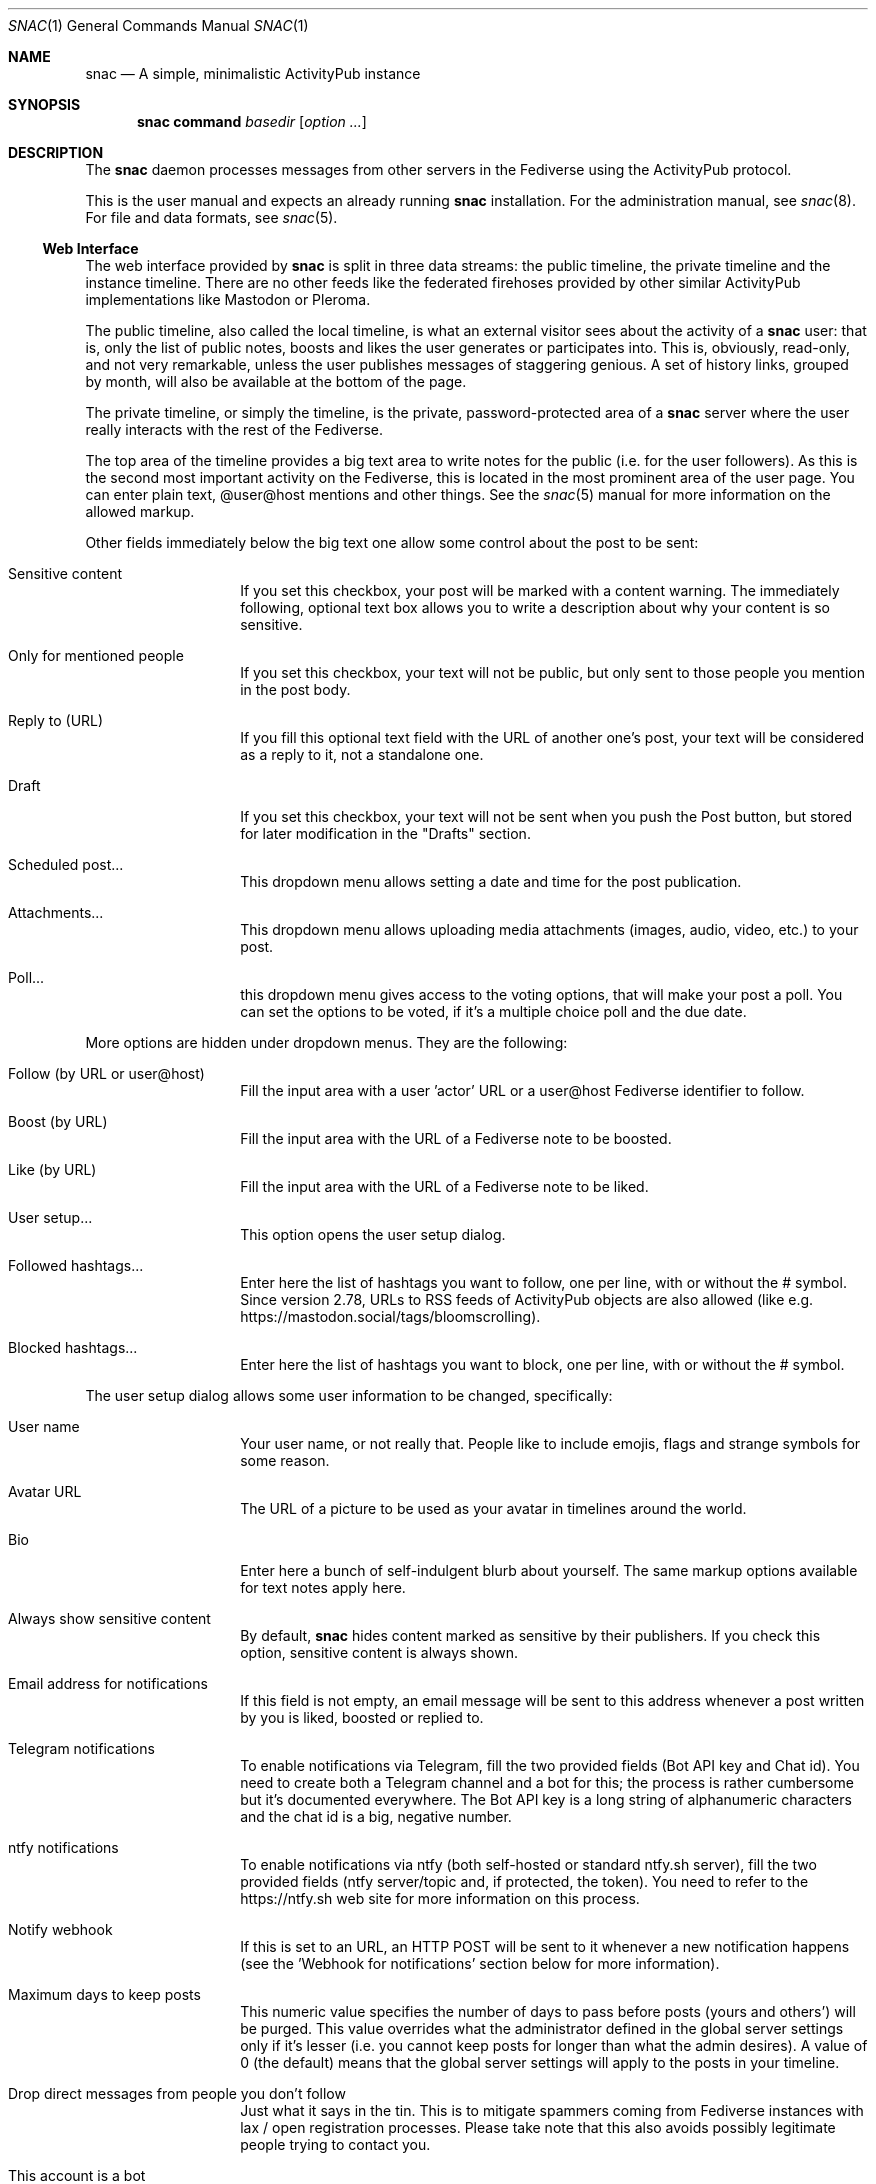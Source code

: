 .Dd $Mdocdate$
.Dt SNAC 1
.Os
.Sh NAME
.Nm snac
.Nd A simple, minimalistic ActivityPub instance
.Sh SYNOPSIS
.Nm
.Cm command
.Ar basedir
.Op Ar option ...
.Sh DESCRIPTION
The
.Nm
daemon processes messages from other servers in the Fediverse
using the ActivityPub protocol.
.Pp
This is the user manual and expects an already running
.Nm
installation. For the administration manual, see
.Xr snac 8 .
For file and data formats, see
.Xr snac 5 .
.Ss Web Interface
The web interface provided by
.Nm
is split in three data streams: the public timeline, the private
timeline and the instance timeline. There are no other feeds like
the federated firehoses provided by other similar ActivityPub
implementations like Mastodon or Pleroma.
.Pp
The public timeline, also called the local timeline, is what an
external visitor sees about the activity of a
.Nm
user: that is, only the list of public notes, boosts and likes
the user generates or participates into. This is, obviously,
read-only, and not very remarkable, unless the user publishes
messages of staggering genious. A set of history links, grouped
by month, will also be available at the bottom of the page.
.Pp
The private timeline, or simply the timeline, is the private,
password-protected area of a
.Nm
server where the user really interacts with the rest of the
Fediverse.
.Pp
The top area of the timeline provides a big text area to write
notes for the public (i.e. for the user followers). As this is
the second most important activity on the Fediverse, this is
located in the most prominent area of the user page. You can
enter plain text, @user@host mentions and other things. See the
.Xr snac 5
manual for more information on the allowed markup.
.Pp
Other fields immediately below the big text one allow some control
about the post to be sent:
.Bl -tag -offset indent
.It Sensitive content
If you set this checkbox, your post will be marked with a
content warning. The immediately following, optional text box
allows you to write a description about why your content is
so sensitive.
.It Only for mentioned people
If you set this checkbox, your text will not be public, but only
sent to those people you mention in the post body.
.It Reply to (URL)
If you fill this optional text field with the URL of another one's
post, your text will be considered as a reply to it, not a
standalone one.
.It Draft
If you set this checkbox, your text will not be sent when you
push the Post button, but stored for later modification in
the "Drafts" section.
.It Scheduled post...
This dropdown menu allows setting a date and time for the
post publication.
.It Attachments...
This dropdown menu allows uploading media attachments (images,
audio, video, etc.) to your post.
.It Poll...
this dropdown menu gives access to the voting options, that
will make your post a poll. You can set the options to be
voted, if it's a multiple choice poll and the due date.
.El
.Pp
More options are hidden under dropdown menus. They are the
following:
.Bl -tag -offset indent
.It Follow (by URL or user@host)
Fill the input area with a user 'actor' URL or a user@host
Fediverse identifier to follow.
.It Boost (by URL)
Fill the input area with the URL of a Fediverse note to be
boosted.
.It Like (by URL)
Fill the input area with the URL of a Fediverse note to be
liked.
.It User setup...
This option opens the user setup dialog.
.It Followed hashtags...
Enter here the list of hashtags you want to follow, one
per line, with or without the # symbol. Since version 2.78,
URLs to RSS feeds of ActivityPub objects are also allowed
(like e.g. https://mastodon.social/tags/bloomscrolling).
.It Blocked hashtags...
Enter here the list of hashtags you want to block, one
per line, with or without the # symbol.
.El
.Pp
The user setup dialog allows some user information to be
changed, specifically:
.Bl -tag -offset indent
.It User name
Your user name, or not really that. People like to include
emojis, flags and strange symbols for some reason.
.It Avatar URL
The URL of a picture to be used as your avatar in timelines
around the world.
.It Bio
Enter here a bunch of self-indulgent blurb about yourself.
The same markup options available for text notes apply here.
.It Always show sensitive content
By default,
.Nm
hides content marked as sensitive by their publishers.
If you check this option, sensitive content is always shown.
.It Email address for notifications
If this field is not empty, an email message will be sent
to this address whenever a post written by you is liked,
boosted or replied to.
.It Telegram notifications
To enable notifications via Telegram, fill the two provided
fields (Bot API key and Chat id). You need to create both
a Telegram channel and a bot for this; the process is rather
cumbersome but it's documented everywhere. The Bot API key
is a long string of alphanumeric characters and the chat id
is a big, negative number.
.It ntfy notifications
To enable notifications via ntfy (both self-hosted or
standard ntfy.sh server), fill the two provided
fields (ntfy server/topic and, if protected, the token).
You need to refer to the https://ntfy.sh web site for
more information on this process.
.It Notify webhook
If this is set to an URL, an HTTP POST will be sent to it
whenever a new notification happens (see the 'Webhook for
notifications' section below for more information).
.It Maximum days to keep posts
This numeric value specifies the number of days to pass before
posts (yours and others') will be purged. This value overrides
what the administrator defined in the global server settings
only if it's lesser (i.e. you cannot keep posts for longer
than what the admin desires). A value of 0 (the default) means
that the global server settings will apply to the posts in your
timeline.
.It Drop direct messages from people you don't follow
Just what it says in the tin. This is to mitigate spammers
coming from Fediverse instances with lax / open registration
processes. Please take note that this also avoids possibly
legitimate people trying to contact you.
.It This account is a bot
Set this checkbox if this account behaves like a bot (i.e.
posts are automatically generated).
.It Auto-boost all mentions to this account
If this toggle is set, all mentions to this account are boosted
to all followers. This can be used to create groups.
.It This account is private
If this toggle is set, posts are not published via the public
web interface, only via the ActivityPub protocol.
.It Collapse top threads by default
If this toggle is set, the private timeline will always show
conversations collapsed by default. This allows easier navigation
through long threads.
.It Follow requests must be approved
If this toggle is set, follow requests are not automatically
accepted, but notified and stored for later review. Pending
follow requests will be shown in the people page to be
approved or discarded.
.It Publish follower and following metrics
If this toggle is set, the number of followers and following
accounts are made public (this is only the number; the specific
lists of accounts are never published).
.It Web interface language
If the administrator has installed any language file, it
can be selected here.
.It Time zone
The time zone the user is on (default: UTC). Only
used for scheduled posts.
.It Password
Write the same string in these two fields to change your
password. Don't write anything if you don't want to do this.
.El
.Pp
The rest of the page contains your timeline in reverse
chronological order (i.e., newest interactions first).
.Nm
shows the conversations as nested trees, unlike other Fediverse
software; every time you contribute something to a conversation,
the full thread is bumped up, so new interactions are shown
always at the top of the page while the forgotten ones languish
at the bottom.
.Pp
Private notes (a.k.a. direct messages) are also shown in
the timeline as normal messages, but marked with a cute lock
to mark them as non-public. Replies to direct messages are
also private and cannot be liked nor boosted.
.Pp
For each entry in the timeline, a set of reasonable actions
in the form of buttons will be shown. These can be:
.Bl -tag -offset indent
.It Reply
Unveils a text area to write your intelligent and acute comment
to an uninformed fellow. This note is sent to the original
author as well as to your followers. The note can include
mentions in the @user@format; these people will also become
recipients of the message. If you reply to a boost or like,
you are really replying to the note, not to the admirer of it.
.It Like
Click this if you admire this post. The poster and your
followers will be informed.
.It Boost
Click this if you want to propagate this post to all your
followers. The original author will also be informed.
.It Bookmark
Click this to bookmark a post.
.It Follow
Click here if you want to start receiving all the shenanigans
the original author of the post will write in the future.
.It Unfollow
Click here if you are fed up of this fellow's activities.
.It Delete
Click here to send this post to the bin. If it's an activity
written by you, the appropriate message is sent to the rest
of involved parts telling them that you no longer want your
thing in their servers (not all implementations really obey
this kind of requirements, though).
.It MUTE
This is the most important button in
.Nm
and the Fediverse in general. Click it if you don't want
to read crap from this user again in the foreseeable future.
.It Hide
If a conversation is getting long and annoying but not enough
to MUTE its author forever, click this button to avoid seeing
the post and its children anymore.
.It Edit
Posts written by you on 
.Nm
version 2.19 and later can be edited and resent to their
recipients.
.El
.Ss Command-line options
The command-line tool provide the following commands:
.Bl -tag -offset indent
.It Cm init Op basedir
Initializes the data storage. This is an interactive command; necessary
information will be prompted for. The
.Ar basedir
directory must not exist.
.It Cm upgrade Ar basedir
Upgrades the data storage after installing a new version.
Only necessary if
.Nm
complains and demands it.
.It Cm httpd Ar basedir
Starts the daemon.
.It Cm purge Ar basedir
Purges old data from the timeline of all users.
.It Cm adduser Ar basedir Op uid
Adds a new user to the server. This is an interactive command;
necessary information will be prompted for.
.It Cm deluser Ar basedir Ar uid
Deletes a user, unfollowing all accounts first.
.It Cm resetpwd Ar basedir Ar uid
Resets a user's password to a new, random one.
.It Cm queue Ar basedir Ar uid
Processes the output queue of the specified user, sending all
enqueued messages and re-enqueing the failing ones. This command
must not be executed if the server is running.
.It Cm follow Ar basedir Ar uid Ar actor
Sends a Follow message for the specified actor URL.
.It Cm request Ar basedir Ar uid Ar url
Requests an object and dumps it to stdout. This is a very low
level command that is not very useful to you.
.It Cm announce Ar basedir Ar uid Ar url
Announces (boosts) a post via its URL.
.It Cm note Ar basedir Ar uid Ar text Op file file ...
Enqueues a Create + Note message to all followers. If the
.Ar text
argument is -e, the external editor defined by the EDITOR
environment variable will be invoked to prepare a message; if
it's - (a lonely hyphen), the post content will be read from stdin.
The rest of command line arguments are treated as media files to be
attached to the post. The LANG environment variable (if defined) is used
as the post language.
.It Cm note_unlisted Ar basedir Ar uid Ar text Op file file ...
Like the previous one, but creates an "unlisted" (or "quiet public") post.
.It Cm note_mention Ar basedir Ar uid Ar text Op file file ...
Like the previous one, but creates a post only for accounts mentioned
in the post body.
.It Cm block Ar basedir Ar instance_url
Blocks a full instance, given its URL or domain name. All subsequent
incoming activities with identifiers from that instance will be immediately
blocked without further inspection.
.It Cm unblock Ar basedir Ar instance_url
Unblocks a previously blocked instance.
.It Cm verify_links Ar basedir Ar uid
Verifies all links or account handles stored as metadata for the given user.
This verification is done by downloading the link content and searching for
a link back to the
.Nm
user url that also contains a rel="me" attribute. These links are specially
marked as verified in the user's public timeline and also via the Mastodon API.
.It Cm export_csv Ar basedir Ar uid
Exports some account data as Mastodon-compatible CSV files. After executing
this command, the following files will be written to the
.Pa export/
subdirectory inside the user directory:
.Pa bookmarks.csv ,
.Pa blocked_accounts.csv ,
.Pa lists.csv , and
.Pa following_accounts.csv .
.It Cm alias Ar basedir Ar uid Ar "@account@remotehost"
Sets an account as an alias of this one. This is a necessary step to migrate
an account to a remote Mastodon instance (see
.Xr snac 8 ,
section 'Migrating from snac to Mastodon').
.It Cm migrate Ar basedir Ar uid
Starts a migration from this account to the one set as an alias (see
.Xr snac 8 ,
section 'Migrating from snac to Mastodon').
.It Cm import_csv Ar basedir Ar uid
Imports CSV data files from a Mastodon export. This command expects the
following files to be inside the
.Pa import/
subdirectory of a user's directory inside the server base directory:
.Pa bookmarks.csv ,
.Pa blocked_accounts.csv ,
.Pa lists.csv , and
.Pa following_accounts.csv .
.It Cm state Ar basedir
Dumps the current state of the server and its threads. For example:
.Bd -literal -offset indent
server: comam.es (snac/2.45-dev)
uptime: 0:03:09:52
job fifo size (cur): 45
job fifo size (peak): 1532
thread #0 state: input
thread #1 state: input
thread #2 state: waiting
thread #3 state: waiting
thread #4 state: output
thread #5 state: output
thread #6 state: output
thread #7 state: waiting
.Ed
.Pp
The job fifo size values show the current and peak sizes of the
in-memory job queue. The thread state can be: waiting (idle waiting
for a job to be assigned), input or output (processing I/O packets)
or stopped (not running, only to be seen while starting or stopping
the server).
.It Cm import_list Ar basedir Ar uid Ar file
Imports a Mastodon list in CSV format. The file must be stored inside the
.Pa import/
subdirectory of a user's directory inside the server base directory.
This option can be used to import "Mastodon Follow Packs".
.It Cm import_block_list Ar basedir Ar uid Ar file
Imports a Mastodon list of accounts to be blocked in CSV format. The
file must be stored inside the
.Pa import/
subdirectory of a user's directory inside the server base directory.
.It Cm lists Ar basedir Ar uid
Prints the name of the user created lists.
.It Cm list_members Ar basedir Ar uid Ar name
Prints the list of actors in the named list.
.It Cm list_create Ar basedir Ar uid Ar name
Creates a new list.
.It Cm list_remove Ar basedir Ar uid Ar name
Removes an existing list.
.It Cm list_add Ar basedir Ar uid Ar name Ar account
Adds an account (by its @name@host handle or actor URL) to a list.
.It Cm list_del Ar basedir Ar uid Ar name Ar actor_url
Deletes an actor (by its actor URL) from a list.
.El
.Ss Migrating an account to/from Mastodon
See 
.Xr snac 8
for details.
.Ss Using Mastodon-compatible apps
Since version 2.27,
.Nm
includes support for the Mastodon API, so you can use Mastodon-compatible
mobile and desktop applications to access your account. Given a correctly
configured server, the usage of these programs should be straightforward.
Please take note that they will show your timeline in a 'Mastodon fashion'
(i.e., as a plain list of posts), so you will lose the fancy, nested thread
post display with the most active threads at the top that the web interface of
.Nm
provides.
.Ss Implementing post bots
.Nm
makes very easy to post messages in a non-interactive manner. This example
posts a string:
.Bd -literal -offset indent
uptime | snac note $SNAC_BASEDIR $SNAC_USER -
.Ed
.Pp
You can setup a line like this from a
.Xr crontab 5
or similar. Take note that you need a) command-line access to the same machine
that hosts the
.Nm
instance, and b) write permissions to the storage directories and files.
.Pp
You can also post non-interactively using the Mastodon API and a command-line
http tool like
.Xr curl 1
or similar. This has the advantage that you can do it remotely from any host,
anywhere; the only thing you need is an API Token. This is an example:
.Bd -literal -offset indent
curl -X POST https://$SNAC_HOST/api/v1/statuses \\
--header "Authorization: Bearer ${TOKEN}" -d "status=$(uptime)"
.Ed
.Pp
You can obtain an API Token by connecting to the following URL:
.Bd -literal -offset indent
https://$SNAC_HOST/oauth/x-snac-get-token
.Ed
.Pp
.Ss Webhook for notifications
Since version 2.78, users can set the URL to a webhook that will receive
an HTTP POST with every notification (in JSON format). This can be used to
implement some automation whenever a new activity happens, like autorepliers,
chatbots, interactive textual games or whatever. The
.Pa examples/
subdirectory contains a tiny Python program that implements an auto-follower
for every new follow. The JSON notification object includes the following data:
.Bl -tag -offset indent
.It id
a unique notification identifier
.It actor
the origin actor id
.It target
the target actor id
.It date
the notification date
.It msg
the full ActivityPub action JSON object
.It objid
the object identifier (extracted from message, may be null)
.It type
the action type (extracted from message)
.It utype
the action subtype (extracted from message, may be null)
.It uid
the user identifier (account name)
.It basedir
the server base directory
.It baseurl
the server base URL
.It account
the origin actor object
.It reply
the activity this post is a reply to (may not exist)
.El
.Pp
.Sh ENVIRONMENT
.Bl -tag -width Ds
.It SNAC_BASEDIR
This optional environment variable can be set to the base directory of
your installation; if set, you don't have to add the base directory as an
argument to command-line operations. This may prove useful if you only
have one
.Nm
instance in you system (which is probably your case).
.It Ev DEBUG
Overrides the debugging level from the server 'dbglevel' configuration
variable. Set it to an integer value. The higher, the deeper in meaningless
verbiage you'll find yourself into.
.It Ev EDITOR
The user-preferred interactive text editor to prepare messages.
.It Ev LANG
The language of the post when sending messages.
.El
.Sh SEE ALSO
.Xr snac 5 ,
.Xr snac 8
.Sh AUTHORS
.An grunfink Lk https://comam.es/snac/grunfink @grunfink@comam.es
.Sh LICENSE
See the LICENSE file for details.
.Sh CAVEATS
Use the Fediverse sparingly. Don't fear the MUTE button.
.Sh BUGS
Probably many. Some issues may be even documented in the TODO.md file.
